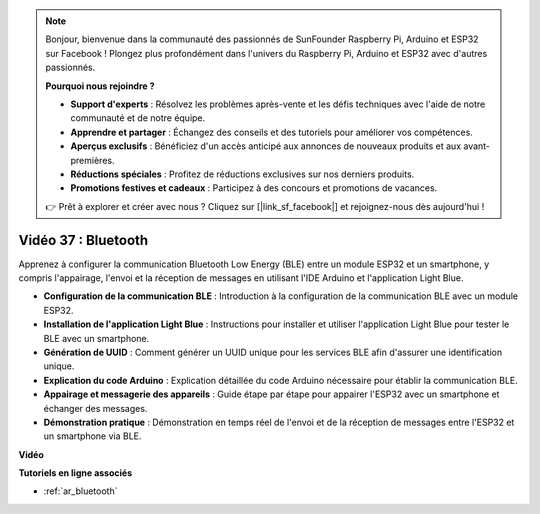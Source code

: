 .. note::

    Bonjour, bienvenue dans la communauté des passionnés de SunFounder Raspberry Pi, Arduino et ESP32 sur Facebook ! Plongez plus profondément dans l'univers du Raspberry Pi, Arduino et ESP32 avec d'autres passionnés.

    **Pourquoi nous rejoindre ?**

    - **Support d'experts** : Résolvez les problèmes après-vente et les défis techniques avec l'aide de notre communauté et de notre équipe.
    - **Apprendre et partager** : Échangez des conseils et des tutoriels pour améliorer vos compétences.
    - **Aperçus exclusifs** : Bénéficiez d'un accès anticipé aux annonces de nouveaux produits et aux avant-premières.
    - **Réductions spéciales** : Profitez de réductions exclusives sur nos derniers produits.
    - **Promotions festives et cadeaux** : Participez à des concours et promotions de vacances.

    👉 Prêt à explorer et créer avec nous ? Cliquez sur [|link_sf_facebook|] et rejoignez-nous dès aujourd'hui !

Vidéo 37 : Bluetooth
====================================================

Apprenez à configurer la communication Bluetooth Low Energy (BLE) entre un module ESP32 et un smartphone, y compris l'appairage, l'envoi et la réception de messages en utilisant l'IDE Arduino et l'application Light Blue.

* **Configuration de la communication BLE** : Introduction à la configuration de la communication BLE avec un module ESP32.
* **Installation de l'application Light Blue** : Instructions pour installer et utiliser l'application Light Blue pour tester le BLE avec un smartphone.
* **Génération de UUID** : Comment générer un UUID unique pour les services BLE afin d'assurer une identification unique.
* **Explication du code Arduino** : Explication détaillée du code Arduino nécessaire pour établir la communication BLE.
* **Appairage et messagerie des appareils** : Guide étape par étape pour appairer l'ESP32 avec un smartphone et échanger des messages.
* **Démonstration pratique** : Démonstration en temps réel de l'envoi et de la réception de messages entre l'ESP32 et un smartphone via BLE.

**Vidéo**

.. raw:: html

    <iframe width="700" height="500" src="https://www.youtube.com/embed/kA_IJtytxbs?si=_N1Xewi0qor7_nib" title="YouTube video player" frameborder="0" allow="accelerometer; autoplay; clipboard-write; encrypted-media; gyroscope; picture-in-picture; web-share" allowfullscreen></iframe>

**Tutoriels en ligne associés**

* :ref:`ar_bluetooth`
